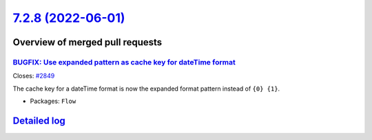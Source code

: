 `7.2.8 (2022-06-01) <https://github.com/neos/flow-development-collection/releases/tag/7.2.8>`_
==============================================================================================

Overview of merged pull requests
~~~~~~~~~~~~~~~~~~~~~~~~~~~~~~~~

`BUGFIX: Use expanded pattern as cache key for dateTime format <https://github.com/neos/flow-development-collection/pull/2850>`_
--------------------------------------------------------------------------------------------------------------------------------

Closes: `#2849 <https://github.com/neos/flow-development-collection/issues/2849>`_

The cache key for a dateTime format is now the expanded format pattern instead of ``{0} {1}``.

* Packages: ``Flow``

`Detailed log <https://github.com/neos/flow-development-collection/compare/7.2.7...7.2.8>`_
~~~~~~~~~~~~~~~~~~~~~~~~~~~~~~~~~~~~~~~~~~~~~~~~~~~~~~~~~~~~~~~~~~~~~~~~~~~~~~~~~~~~~~~~~~~
